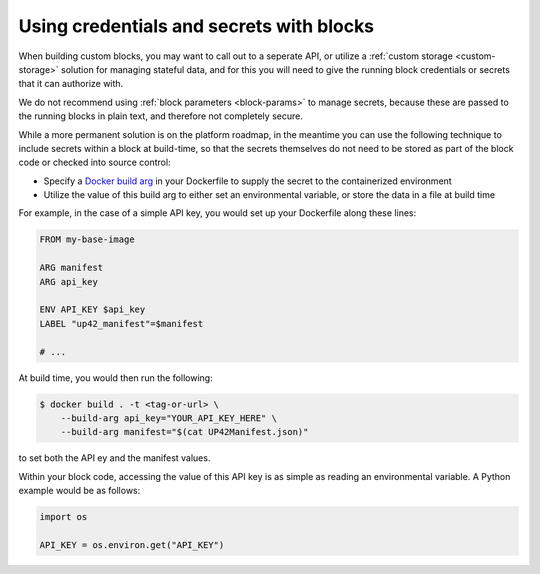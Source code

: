 .. _credentials-secrets:

Using credentials and secrets with blocks
=========================================

When building custom blocks, you may want to call out to a seperate API, or utilize a :ref:`custom storage <custom-storage>`
solution for managing stateful data, and for this you will need to give the running block credentials or secrets that
it can authorize with.

We do not recommend using :ref:`block parameters <block-params>` to manage secrets, because these are passed to the
running blocks in plain text, and therefore not completely secure.

While a more permanent solution is on the platform roadmap, in the meantime you can use the following technique to
include secrets within a block at build-time, so that the secrets themselves do not need to be stored as part of the
block code or checked into source control:

* Specify a `Docker build arg <https://docs.docker.com/engine/reference/commandline/build/#set-build-time-variables---build-arg>`_
  in your Dockerfile to supply the secret to the containerized environment
* Utilize the value of this build arg to either set an environmental variable, or store the data in a file at build time

For example, in the case of a simple API key, you would set up your Dockerfile along these lines:

.. code-block:: docker

    FROM my-base-image

    ARG manifest
    ARG api_key

    ENV API_KEY $api_key
    LABEL "up42_manifest"=$manifest

    # ...

At build time, you would then run the following:

.. code-block:: bash

    $ docker build . -t <tag-or-url> \
        --build-arg api_key="YOUR_API_KEY_HERE" \
        --build-arg manifest="$(cat UP42Manifest.json)"

to set both the API ey and the manifest values.

Within your block code, accessing the value of this API key is as simple as reading an environmental variable. A Python
example would be as follows:

.. code-block:: python

    import os

    API_KEY = os.environ.get("API_KEY")
